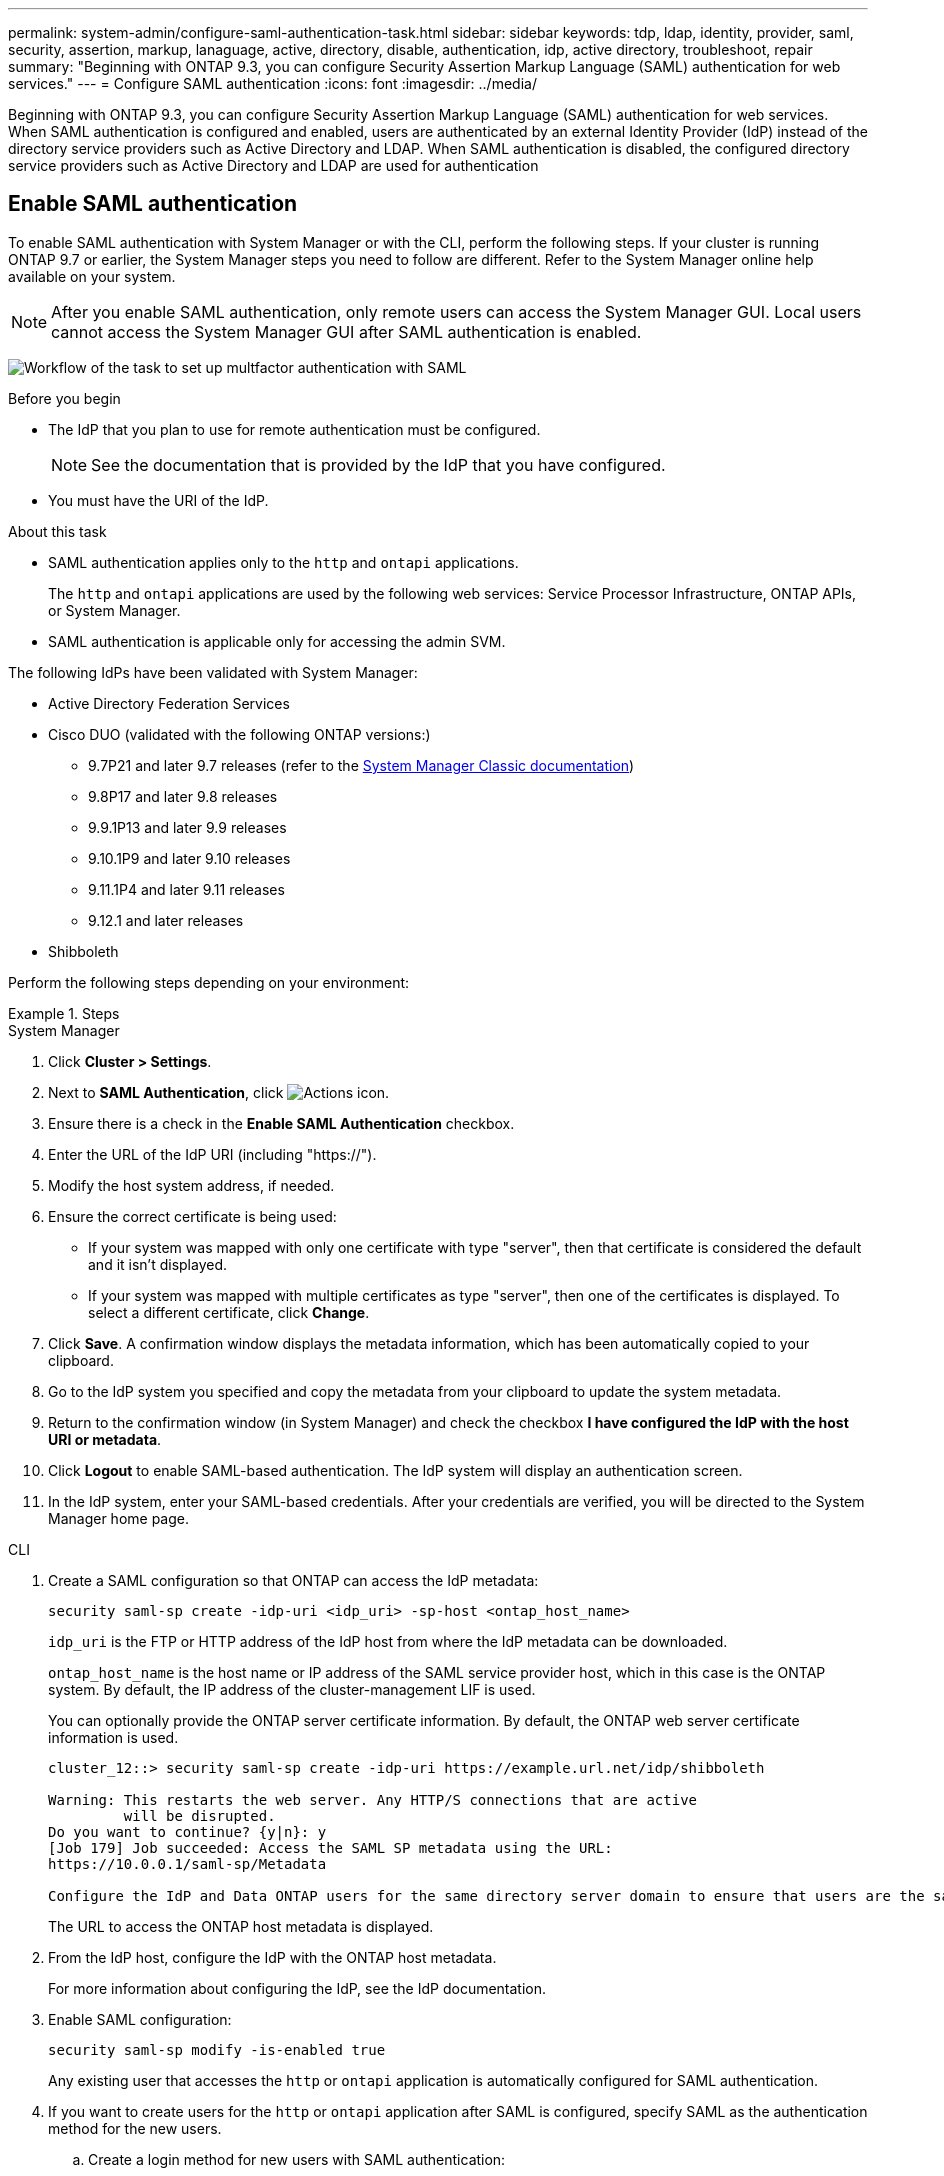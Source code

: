 ---
permalink: system-admin/configure-saml-authentication-task.html
sidebar: sidebar
keywords: tdp, ldap, identity, provider, saml, security, assertion, markup, lanaguage, active, directory, disable, authentication, idp, active directory, troubleshoot, repair
summary: "Beginning with ONTAP 9.3, you can configure Security Assertion Markup Language (SAML) authentication for web services."
---
= Configure SAML authentication
:icons: font
:imagesdir: ../media/

[.lead]
Beginning with ONTAP 9.3, you can configure Security Assertion Markup Language (SAML) authentication for web services. When SAML authentication is configured and enabled, users are authenticated by an external Identity Provider (IdP) instead of the directory service providers such as Active Directory and LDAP. When SAML authentication is disabled, the configured directory service providers such as Active Directory and LDAP are used for authentication

== Enable SAML authentication
To enable SAML authentication with System Manager or with the CLI, perform the following steps. If your cluster is running ONTAP 9.7 or earlier, the System Manager steps you need to follow are different. Refer to the System Manager online help available on your system.

NOTE: After you enable SAML authentication, only remote users can access the System Manager GUI. Local users cannot access the System Manager GUI after SAML authentication is enabled.

image:workflow_security_mfa_setup.gif[Workflow of the task to set up multfactor authentication with SAML]

.Before you begin

* The IdP that you plan to use for remote authentication must be configured.
+
[NOTE]
====
See the documentation that is provided by the IdP that you have configured.
====

* You must have the URI of the IdP.

.About this task

* SAML authentication applies only to the `http` and `ontapi` applications.
+
The `http` and `ontapi` applications are used by the following web services: Service Processor Infrastructure, ONTAP APIs, or System Manager.

* SAML authentication is applicable only for accessing the admin SVM.

The following IdPs have been validated with System Manager: 

* Active Directory Federation Services
* Cisco DUO (validated with the following ONTAP versions:)
** 9.7P21 and later 9.7 releases (refer to the https://docs.netapp.com/us-en/ontap-system-manager-classic/online-help-96-97/task_setting_up_saml_authentication.html[System Manager Classic documentation^])
** 9.8P17 and later 9.8 releases
** 9.9.1P13 and later 9.9 releases
** 9.10.1P9 and later 9.10 releases
** 9.11.1P4 and later 9.11 releases
** 9.12.1 and later releases
* Shibboleth

Perform the following steps depending on your environment:

.Steps
[role="tabbed-block"]
====
.System Manager
--
. Click *Cluster > Settings*.

. Next to *SAML Authentication*, click image:icon_gear.gif[Actions icon].

. Ensure there is a check in the *Enable SAML Authentication* checkbox.

. Enter the URL of the IdP URI (including "https://").

. Modify the host system address, if needed.

. Ensure the correct certificate is being used:

* If your system was mapped with only one certificate with type "server", then that certificate is considered the default and it isn't displayed.

* If your system was mapped with multiple certificates as type "server", then one of the certificates is displayed.  To select a different certificate, click *Change*.

. Click *Save*. A confirmation window displays the metadata information, which has been automatically copied to your clipboard.

. Go to the IdP system you specified and copy the metadata from your clipboard to update the system metadata.

. Return to the confirmation window (in System Manager) and check the checkbox *I have configured the IdP with the host URI or metadata*.

. Click *Logout* to enable SAML-based authentication.  The IdP system will display an authentication screen.

. In the IdP system, enter your SAML-based credentials. After your credentials are verified, you will be directed to the System Manager home page.
--

.CLI
--
. Create a SAML configuration so that ONTAP can access the IdP metadata:
+
`security saml-sp create -idp-uri <idp_uri> -sp-host <ontap_host_name>`
+
`idp_uri` is the FTP or HTTP address of the IdP host from where the IdP metadata can be downloaded.
+
`ontap_host_name` is the host name or IP address of the SAML service provider host, which in this case is the ONTAP system. By default, the IP address of the cluster-management LIF is used.
+
You can optionally provide the ONTAP server certificate information. By default, the ONTAP web server certificate information is used.
+
----
cluster_12::> security saml-sp create -idp-uri https://example.url.net/idp/shibboleth

Warning: This restarts the web server. Any HTTP/S connections that are active
         will be disrupted.
Do you want to continue? {y|n}: y
[Job 179] Job succeeded: Access the SAML SP metadata using the URL:
https://10.0.0.1/saml-sp/Metadata

Configure the IdP and Data ONTAP users for the same directory server domain to ensure that users are the same for different authentication methods. See the "security login show" command for the Data ONTAP user configuration.
----
+
The URL to access the ONTAP host metadata is displayed.

. From the IdP host, configure the IdP with the ONTAP host metadata.
+
For more information about configuring the IdP, see the IdP documentation.

. Enable SAML configuration:
+
`security saml-sp modify -is-enabled true`
+
Any existing user that accesses the `http` or `ontapi` application is automatically configured for SAML authentication.

. If you want to create users for the `http` or `ontapi` application after SAML is configured, specify SAML as the authentication method for the new users.
.. Create a login method for new users with SAML authentication:
+
NOTE: The `user_name` value is case-sensitive. Include only the user name, and do not include any portion of the domain.
+
`security login create -user-or-group-name <user_name> -application [http | ontapi] -authentication-method saml -vserver <svm_name>`
+
Example:
+
----
cluster_12::> security login create -user-or-group-name admin1 -application http -authentication-method saml -vserver  cluster_12
----

 .. Verify that the user entry is created:
+
`security login show`
+
Example:
+
[subs=+quotes]
----
cluster_12::> security login show

Vserver: cluster_12
                                                                 Second
User/Group                 Authentication                 Acct   Authentication
Name           Application Method        Role Name        Locked Method
-------------- ----------- ------------- ---------------- ------ --------------
admin          console     password      admin            no     none
admin          http        password      admin            no     none
admin          http        saml          admin            -      none
admin          ontapi      password      admin            no     none
admin          ontapi      saml          admin            -      none
admin          service-processor
                           password      admin            no     none
admin          ssh         password      admin            no     none
admin1         http        password      backup           no     none
**admin1         http        saml          backup           -      none**
----

--
====
// end tabbed block

== Disable SAML authentication

You can disable SAML authentication when you want to stop authenticating web users by using an external Identity Provider (IdP). When SAML authentication is disabled, the configured directory service providers such as Active Directory and LDAP are used for authentication.

// .What you'll need

// You must be logged in from the console.

Perform the following steps depending on your environment:

.Steps
[role="tabbed-block"]
====
.System Manager
--
. Click *Cluster > Settings*.

. Under *SAML Authentication*, click the *Enabled* toggle button.

. _Optional_:  You can also click  image:icon_gear.gif[Actions icon] next to *SAML Authentication*, and then uncheck the *Enable SAML Authentication* checkbox.
--

.CLI
--
. Disable SAML authentication:
+
`security saml-sp modify -is-enabled false`
. If you no longer want to use SAML authentication or if you want to modify the IdP, delete the SAML configuration:
+
`security saml-sp delete`
--
====

== Troubleshoot issues with SAML configuration

If configuring Security Assertion Markup Language (SAML) authentication fails, you can manually repair each node on which the SAML configuration failed and recover from the failure. During the repair process, the web server is restarted and any active HTTP connections or HTTPS connections are disrupted.

.About this task

When you configure SAML authentication, ONTAP applies SAML configuration on a per-node basis. When you enable SAML authentication, ONTAP automatically tries to repair each node if there are configuration issues. If there are issues with SAML configuration on any node, you can disable SAML authentication and then reenable SAML authentication. There can be situations when SAML configuration fails to apply on one or more nodes even after you reenable SAML authentication. You can identify the node on which SAML configuration has failed and then manually repair that node.

.Steps

. Log in to the advanced privilege level:
+
`set -privilege advanced`
. Identify the node on which SAML configuration failed:
+
`security saml-sp status show -instance`
+
Example:
+
----
cluster_12::*> security saml-sp status show -instance

                         Node: node1
                Update Status: config-success
               Database Epoch: 9
   Database Transaction Count: 997
                   Error Text:
SAML Service Provider Enabled: false
        ID of SAML Config Job: 179

                         Node: node2
                Update Status: config-failed
               Database Epoch: 9
   Database Transaction Count: 997
                   Error Text: SAML job failed, Reason: Internal error. Failed to receive the SAML IDP Metadata file.
SAML Service Provider Enabled: false
        ID of SAML Config Job: 180
2 entries were displayed.
----

. Repair the SAML configuration on the failed node:
+
`security saml-sp repair -node <node_name>`
+
Example:
+
----
cluster_12::*> security saml-sp repair -node node2

Warning: This restarts the web server. Any HTTP/S connections that are active
         will be disrupted.
Do you want to continue? {y|n}: y
[Job 181] Job is running.
[Job 181] Job success.
----
+
The web server is restarted and any active HTTP connections or HTTPS connections are disrupted.

. Verify that SAML is successfully configured on all of the nodes:
+
`security saml-sp status show -instance`
+
Example:
+
[subs=+quotes]
----
cluster_12::*> security saml-sp status show -instance

                         Node: node1
                Update Status: **config-success**
               Database Epoch: 9
   Database Transaction Count: 997
                   Error Text:
SAML Service Provider Enabled: false
        ID of SAML Config Job: 179

                         Node: node2
                Update Status: **config-success**
               Database Epoch: 9
   Database Transaction Count: 997
                   Error Text:
SAML Service Provider Enabled: false
        ID of SAML Config Job: 180
2 entries were displayed.
----

.Related information
* link:https://docs.netapp.com/us-en/ontap-cli/[ONTAP command reference^]

// 2025-MAR-10, ONTAPDOC-2875
// 2025 Mar 03, ONTAPDOC-2758
// 2021 DEC 09, BURT 1430515
// 2023 Aug 23, ONTAPDOC-1135
